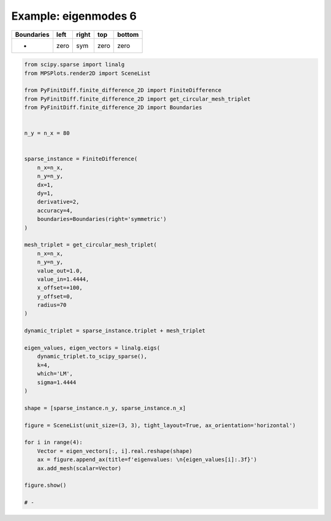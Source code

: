 
.. DO NOT EDIT.
.. THIS FILE WAS AUTOMATICALLY GENERATED BY SPHINX-GALLERY.
.. TO MAKE CHANGES, EDIT THE SOURCE PYTHON FILE:
.. "gallery/eigenmodes_2d/plot_right_symmetric.py"
.. LINE NUMBERS ARE GIVEN BELOW.

.. only:: html

    .. note::
        :class: sphx-glr-download-link-note

        :ref:`Go to the end <sphx_glr_download_gallery_eigenmodes_2d_plot_right_symmetric.py>`
        to download the full example code

.. rst-class:: sphx-glr-example-title

.. _sphx_glr_gallery_eigenmodes_2d_plot_right_symmetric.py:


Example: eigenmodes 6
=====================

.. GENERATED FROM PYTHON SOURCE LINES 8-13

+-------------+------------+--------------+------------+------------+
| Boundaries  |    left    |     right    |    top     |   bottom   |
+=============+============+==============+============+============+
|      -      |    zero    |     sym      |   zero     |   zero     |
+-------------+------------+--------------+------------+------------+

.. GENERATED FROM PYTHON SOURCE LINES 13-66

.. code-block:: python3


    from scipy.sparse import linalg
    from MPSPlots.render2D import SceneList

    from PyFinitDiff.finite_difference_2D import FiniteDifference
    from PyFinitDiff.finite_difference_2D import get_circular_mesh_triplet
    from PyFinitDiff.finite_difference_2D import Boundaries


    n_y = n_x = 80


    sparse_instance = FiniteDifference(
        n_x=n_x,
        n_y=n_y,
        dx=1,
        dy=1,
        derivative=2,
        accuracy=4,
        boundaries=Boundaries(right='symmetric')
    )

    mesh_triplet = get_circular_mesh_triplet(
        n_x=n_x,
        n_y=n_y,
        value_out=1.0,
        value_in=1.4444,
        x_offset=+100,
        y_offset=0,
        radius=70
    )

    dynamic_triplet = sparse_instance.triplet + mesh_triplet

    eigen_values, eigen_vectors = linalg.eigs(
        dynamic_triplet.to_scipy_sparse(),
        k=4,
        which='LM',
        sigma=1.4444
    )

    shape = [sparse_instance.n_y, sparse_instance.n_x]

    figure = SceneList(unit_size=(3, 3), tight_layout=True, ax_orientation='horizontal')

    for i in range(4):
        Vector = eigen_vectors[:, i].real.reshape(shape)
        ax = figure.append_ax(title=f'eigenvalues: \n{eigen_values[i]:.3f}')
        ax.add_mesh(scalar=Vector)

    figure.show()

    # -



.. image-sg:: /gallery/eigenmodes_2d/images/sphx_glr_plot_right_symmetric_001.png
   :alt: , eigenvalues:  1.438+0.000j, eigenvalues:  1.427+0.000j, eigenvalues:  1.413+0.000j, eigenvalues:  1.409+0.000j
   :srcset: /gallery/eigenmodes_2d/images/sphx_glr_plot_right_symmetric_001.png
   :class: sphx-glr-single-img


.. rst-class:: sphx-glr-script-out

 .. code-block:: none


    SceneList(unit_size=(3, 3), tight_layout=True, transparent_background=False, title='', padding=1.0, axis_list=[Axis(row=0, col=0, x_label=None, y_label=None, title='eigenvalues: \n1.438+0.000j', show_grid=True, show_legend=False, legend_position='best', x_scale='linear', y_scale='linear', x_limits=None, y_limits=None, equal_limits=False, projection=None, font_size=16, tick_size=14, y_tick_position='left', x_tick_position='bottom', show_ticks=True, show_colorbar=None, legend_font_size=14, line_width=None, line_style=None, x_scale_factor=None, y_scale_factor=None, aspect_ratio='auto', _artist_list=[Mesh(scalar=array([[ 5.61963281e-19, -3.00539197e-19,  3.14762118e-19, ...,
             7.92620551e-07,  8.17725275e-07,  8.26347153e-07],
           [-1.87959325e-19,  1.23064355e-19,  4.90081366e-19, ...,
             2.02041300e-06,  2.08629761e-06,  2.10896780e-06],
           [ 4.58197633e-19, -3.21949808e-19, -2.56260623e-19, ...,
             4.21244470e-06,  4.35584272e-06,  4.40533250e-06],
           ...,
           [ 8.73257972e-19,  7.49758713e-19,  5.46071354e-20, ...,
             4.21244470e-06,  4.35584272e-06,  4.40533250e-06],
           [ 2.90514052e-19,  3.11988506e-19,  5.31209453e-20, ...,
             2.02041300e-06,  2.08629761e-06,  2.10896780e-06],
           [-4.62039380e-19, -3.08205770e-19, -3.27265320e-20, ...,
             7.92620551e-07,  8.17725275e-07,  8.26347153e-07]]), x=array([ 0,  1,  2,  3,  4,  5,  6,  7,  8,  9, 10, 11, 12, 13, 14, 15, 16,
           17, 18, 19, 20, 21, 22, 23, 24, 25, 26, 27, 28, 29, 30, 31, 32, 33,
           34, 35, 36, 37, 38, 39, 40, 41, 42, 43, 44, 45, 46, 47, 48, 49, 50,
           51, 52, 53, 54, 55, 56, 57, 58, 59, 60, 61, 62, 63, 64, 65, 66, 67,
           68, 69, 70, 71, 72, 73, 74, 75, 76, 77, 78, 79]), y=array([ 0,  1,  2,  3,  4,  5,  6,  7,  8,  9, 10, 11, 12, 13, 14, 15, 16,
           17, 18, 19, 20, 21, 22, 23, 24, 25, 26, 27, 28, 29, 30, 31, 32, 33,
           34, 35, 36, 37, 38, 39, 40, 41, 42, 43, 44, 45, 46, 47, 48, 49, 50,
           51, 52, 53, 54, 55, 56, 57, 58, 59, 60, 61, 62, 63, 64, 65, 66, 67,
           68, 69, 70, 71, 72, 73, 74, 75, 76, 77, 78, 79]), x_scale_factor=1, y_scale_factor=1, layer_position=1, mappable=<matplotlib.collections.QuadMesh object at 0x1311fcb90>), Mesh(scalar=array([[ 5.61963281e-19, -3.00539197e-19,  3.14762118e-19, ...,
             7.92620551e-07,  8.17725275e-07,  8.26347153e-07],
           [-1.87959325e-19,  1.23064355e-19,  4.90081366e-19, ...,
             2.02041300e-06,  2.08629761e-06,  2.10896780e-06],
           [ 4.58197633e-19, -3.21949808e-19, -2.56260623e-19, ...,
             4.21244470e-06,  4.35584272e-06,  4.40533250e-06],
           ...,
           [ 8.73257972e-19,  7.49758713e-19,  5.46071354e-20, ...,
             4.21244470e-06,  4.35584272e-06,  4.40533250e-06],
           [ 2.90514052e-19,  3.11988506e-19,  5.31209453e-20, ...,
             2.02041300e-06,  2.08629761e-06,  2.10896780e-06],
           [-4.62039380e-19, -3.08205770e-19, -3.27265320e-20, ...,
             7.92620551e-07,  8.17725275e-07,  8.26347153e-07]]), x=array([ 0,  1,  2,  3,  4,  5,  6,  7,  8,  9, 10, 11, 12, 13, 14, 15, 16,
           17, 18, 19, 20, 21, 22, 23, 24, 25, 26, 27, 28, 29, 30, 31, 32, 33,
           34, 35, 36, 37, 38, 39, 40, 41, 42, 43, 44, 45, 46, 47, 48, 49, 50,
           51, 52, 53, 54, 55, 56, 57, 58, 59, 60, 61, 62, 63, 64, 65, 66, 67,
           68, 69, 70, 71, 72, 73, 74, 75, 76, 77, 78, 79]), y=array([ 0,  1,  2,  3,  4,  5,  6,  7,  8,  9, 10, 11, 12, 13, 14, 15, 16,
           17, 18, 19, 20, 21, 22, 23, 24, 25, 26, 27, 28, 29, 30, 31, 32, 33,
           34, 35, 36, 37, 38, 39, 40, 41, 42, 43, 44, 45, 46, 47, 48, 49, 50,
           51, 52, 53, 54, 55, 56, 57, 58, 59, 60, 61, 62, 63, 64, 65, 66, 67,
           68, 69, 70, 71, 72, 73, 74, 75, 76, 77, 78, 79]), x_scale_factor=1, y_scale_factor=1, layer_position=1, mappable=<matplotlib.collections.QuadMesh object at 0x1311fcb90>)], mpl_ax=<Axes: title={'center': 'eigenvalues: \n1.438+0.000j'}>, colorbar=Colorbar(artist=None, discreet=False, position='right', colormap=<matplotlib.colors.LinearSegmentedColormap object at 0x125418050>, orientation='vertical', symmetric=False, log_norm=False, numeric_format=None, n_ticks=None, label_size=None, width='10%', padding=0.1, norm=None, label='', mappable=None)), Axis(row=0, col=1, x_label=None, y_label=None, title='eigenvalues: \n1.427+0.000j', show_grid=True, show_legend=False, legend_position='best', x_scale='linear', y_scale='linear', x_limits=None, y_limits=None, equal_limits=False, projection=None, font_size=16, tick_size=14, y_tick_position='left', x_tick_position='bottom', show_ticks=True, show_colorbar=None, legend_font_size=14, line_width=None, line_style=None, x_scale_factor=None, y_scale_factor=None, aspect_ratio='auto', _artist_list=[Mesh(scalar=array([[-1.64137804e-18,  1.23853732e-18, -1.02970499e-18, ...,
             1.93120888e-06,  1.99377770e-06,  2.01526787e-06],
           [ 1.37924040e-18, -4.22421580e-19, -1.82456479e-18, ...,
             4.90150176e-06,  5.06500185e-06,  5.12126257e-06],
           [-1.16847617e-18,  2.29437034e-18,  1.96413451e-18, ...,
             1.01575948e-05,  1.05113302e-05,  1.06334084e-05],
           ...,
           [-1.42821577e-18, -9.64502406e-19,  4.33081554e-19, ...,
            -1.01575948e-05, -1.05113302e-05, -1.06334084e-05],
           [-5.12541794e-19, -5.51483976e-19,  1.22542477e-18, ...,
            -4.90150176e-06, -5.06500185e-06, -5.12126257e-06],
           [ 1.46892667e-18,  1.06281399e-18,  3.17706228e-19, ...,
            -1.93120888e-06, -1.99377770e-06, -2.01526787e-06]]), x=array([ 0,  1,  2,  3,  4,  5,  6,  7,  8,  9, 10, 11, 12, 13, 14, 15, 16,
           17, 18, 19, 20, 21, 22, 23, 24, 25, 26, 27, 28, 29, 30, 31, 32, 33,
           34, 35, 36, 37, 38, 39, 40, 41, 42, 43, 44, 45, 46, 47, 48, 49, 50,
           51, 52, 53, 54, 55, 56, 57, 58, 59, 60, 61, 62, 63, 64, 65, 66, 67,
           68, 69, 70, 71, 72, 73, 74, 75, 76, 77, 78, 79]), y=array([ 0,  1,  2,  3,  4,  5,  6,  7,  8,  9, 10, 11, 12, 13, 14, 15, 16,
           17, 18, 19, 20, 21, 22, 23, 24, 25, 26, 27, 28, 29, 30, 31, 32, 33,
           34, 35, 36, 37, 38, 39, 40, 41, 42, 43, 44, 45, 46, 47, 48, 49, 50,
           51, 52, 53, 54, 55, 56, 57, 58, 59, 60, 61, 62, 63, 64, 65, 66, 67,
           68, 69, 70, 71, 72, 73, 74, 75, 76, 77, 78, 79]), x_scale_factor=1, y_scale_factor=1, layer_position=1, mappable=<matplotlib.collections.QuadMesh object at 0x130f49310>), Mesh(scalar=array([[-1.64137804e-18,  1.23853732e-18, -1.02970499e-18, ...,
             1.93120888e-06,  1.99377770e-06,  2.01526787e-06],
           [ 1.37924040e-18, -4.22421580e-19, -1.82456479e-18, ...,
             4.90150176e-06,  5.06500185e-06,  5.12126257e-06],
           [-1.16847617e-18,  2.29437034e-18,  1.96413451e-18, ...,
             1.01575948e-05,  1.05113302e-05,  1.06334084e-05],
           ...,
           [-1.42821577e-18, -9.64502406e-19,  4.33081554e-19, ...,
            -1.01575948e-05, -1.05113302e-05, -1.06334084e-05],
           [-5.12541794e-19, -5.51483976e-19,  1.22542477e-18, ...,
            -4.90150176e-06, -5.06500185e-06, -5.12126257e-06],
           [ 1.46892667e-18,  1.06281399e-18,  3.17706228e-19, ...,
            -1.93120888e-06, -1.99377770e-06, -2.01526787e-06]]), x=array([ 0,  1,  2,  3,  4,  5,  6,  7,  8,  9, 10, 11, 12, 13, 14, 15, 16,
           17, 18, 19, 20, 21, 22, 23, 24, 25, 26, 27, 28, 29, 30, 31, 32, 33,
           34, 35, 36, 37, 38, 39, 40, 41, 42, 43, 44, 45, 46, 47, 48, 49, 50,
           51, 52, 53, 54, 55, 56, 57, 58, 59, 60, 61, 62, 63, 64, 65, 66, 67,
           68, 69, 70, 71, 72, 73, 74, 75, 76, 77, 78, 79]), y=array([ 0,  1,  2,  3,  4,  5,  6,  7,  8,  9, 10, 11, 12, 13, 14, 15, 16,
           17, 18, 19, 20, 21, 22, 23, 24, 25, 26, 27, 28, 29, 30, 31, 32, 33,
           34, 35, 36, 37, 38, 39, 40, 41, 42, 43, 44, 45, 46, 47, 48, 49, 50,
           51, 52, 53, 54, 55, 56, 57, 58, 59, 60, 61, 62, 63, 64, 65, 66, 67,
           68, 69, 70, 71, 72, 73, 74, 75, 76, 77, 78, 79]), x_scale_factor=1, y_scale_factor=1, layer_position=1, mappable=<matplotlib.collections.QuadMesh object at 0x130f49310>)], mpl_ax=<Axes: title={'center': 'eigenvalues: \n1.427+0.000j'}>, colorbar=Colorbar(artist=None, discreet=False, position='right', colormap=<matplotlib.colors.LinearSegmentedColormap object at 0x125418050>, orientation='vertical', symmetric=False, log_norm=False, numeric_format=None, n_ticks=None, label_size=None, width='10%', padding=0.1, norm=None, label='', mappable=None)), Axis(row=0, col=2, x_label=None, y_label=None, title='eigenvalues: \n1.413+0.000j', show_grid=True, show_legend=False, legend_position='best', x_scale='linear', y_scale='linear', x_limits=None, y_limits=None, equal_limits=False, projection=None, font_size=16, tick_size=14, y_tick_position='left', x_tick_position='bottom', show_ticks=True, show_colorbar=None, legend_font_size=14, line_width=None, line_style=None, x_scale_factor=None, y_scale_factor=None, aspect_ratio='auto', _artist_list=[Mesh(scalar=array([[ 1.07826186e-18, -9.10713473e-19,  7.42207286e-19, ...,
            -2.84042042e-06, -2.94009575e-06, -2.97434752e-06],
           [-1.30808533e-18,  7.24802610e-19,  2.85290162e-19, ...,
            -7.17128610e-06, -7.43041117e-06, -7.51961102e-06],
           [-3.31119299e-21, -1.06706201e-18, -1.18578936e-18, ...,
            -1.47518255e-05, -1.53083909e-05, -1.55005094e-05],
           ...,
           [-2.69436731e-18, -3.01045485e-18, -7.57404530e-19, ...,
            -1.47518255e-05, -1.53083909e-05, -1.55005094e-05],
           [-8.36407297e-19, -5.30109929e-19, -1.07976022e-18, ...,
            -7.17128610e-06, -7.43041117e-06, -7.51961102e-06],
           [ 3.63270964e-20,  6.11116677e-19,  1.42328798e-19, ...,
            -2.84042042e-06, -2.94009575e-06, -2.97434752e-06]]), x=array([ 0,  1,  2,  3,  4,  5,  6,  7,  8,  9, 10, 11, 12, 13, 14, 15, 16,
           17, 18, 19, 20, 21, 22, 23, 24, 25, 26, 27, 28, 29, 30, 31, 32, 33,
           34, 35, 36, 37, 38, 39, 40, 41, 42, 43, 44, 45, 46, 47, 48, 49, 50,
           51, 52, 53, 54, 55, 56, 57, 58, 59, 60, 61, 62, 63, 64, 65, 66, 67,
           68, 69, 70, 71, 72, 73, 74, 75, 76, 77, 78, 79]), y=array([ 0,  1,  2,  3,  4,  5,  6,  7,  8,  9, 10, 11, 12, 13, 14, 15, 16,
           17, 18, 19, 20, 21, 22, 23, 24, 25, 26, 27, 28, 29, 30, 31, 32, 33,
           34, 35, 36, 37, 38, 39, 40, 41, 42, 43, 44, 45, 46, 47, 48, 49, 50,
           51, 52, 53, 54, 55, 56, 57, 58, 59, 60, 61, 62, 63, 64, 65, 66, 67,
           68, 69, 70, 71, 72, 73, 74, 75, 76, 77, 78, 79]), x_scale_factor=1, y_scale_factor=1, layer_position=1, mappable=<matplotlib.collections.QuadMesh object at 0x130e61d10>), Mesh(scalar=array([[ 1.07826186e-18, -9.10713473e-19,  7.42207286e-19, ...,
            -2.84042042e-06, -2.94009575e-06, -2.97434752e-06],
           [-1.30808533e-18,  7.24802610e-19,  2.85290162e-19, ...,
            -7.17128610e-06, -7.43041117e-06, -7.51961102e-06],
           [-3.31119299e-21, -1.06706201e-18, -1.18578936e-18, ...,
            -1.47518255e-05, -1.53083909e-05, -1.55005094e-05],
           ...,
           [-2.69436731e-18, -3.01045485e-18, -7.57404530e-19, ...,
            -1.47518255e-05, -1.53083909e-05, -1.55005094e-05],
           [-8.36407297e-19, -5.30109929e-19, -1.07976022e-18, ...,
            -7.17128610e-06, -7.43041117e-06, -7.51961102e-06],
           [ 3.63270964e-20,  6.11116677e-19,  1.42328798e-19, ...,
            -2.84042042e-06, -2.94009575e-06, -2.97434752e-06]]), x=array([ 0,  1,  2,  3,  4,  5,  6,  7,  8,  9, 10, 11, 12, 13, 14, 15, 16,
           17, 18, 19, 20, 21, 22, 23, 24, 25, 26, 27, 28, 29, 30, 31, 32, 33,
           34, 35, 36, 37, 38, 39, 40, 41, 42, 43, 44, 45, 46, 47, 48, 49, 50,
           51, 52, 53, 54, 55, 56, 57, 58, 59, 60, 61, 62, 63, 64, 65, 66, 67,
           68, 69, 70, 71, 72, 73, 74, 75, 76, 77, 78, 79]), y=array([ 0,  1,  2,  3,  4,  5,  6,  7,  8,  9, 10, 11, 12, 13, 14, 15, 16,
           17, 18, 19, 20, 21, 22, 23, 24, 25, 26, 27, 28, 29, 30, 31, 32, 33,
           34, 35, 36, 37, 38, 39, 40, 41, 42, 43, 44, 45, 46, 47, 48, 49, 50,
           51, 52, 53, 54, 55, 56, 57, 58, 59, 60, 61, 62, 63, 64, 65, 66, 67,
           68, 69, 70, 71, 72, 73, 74, 75, 76, 77, 78, 79]), x_scale_factor=1, y_scale_factor=1, layer_position=1, mappable=<matplotlib.collections.QuadMesh object at 0x130e61d10>)], mpl_ax=<Axes: title={'center': 'eigenvalues: \n1.413+0.000j'}>, colorbar=Colorbar(artist=None, discreet=False, position='right', colormap=<matplotlib.colors.LinearSegmentedColormap object at 0x125418050>, orientation='vertical', symmetric=False, log_norm=False, numeric_format=None, n_ticks=None, label_size=None, width='10%', padding=0.1, norm=None, label='', mappable=None)), Axis(row=0, col=3, x_label=None, y_label=None, title='eigenvalues: \n1.409+0.000j', show_grid=True, show_legend=False, legend_position='best', x_scale='linear', y_scale='linear', x_limits=None, y_limits=None, equal_limits=False, projection=None, font_size=16, tick_size=14, y_tick_position='left', x_tick_position='bottom', show_ticks=True, show_colorbar=None, legend_font_size=14, line_width=None, line_style=None, x_scale_factor=None, y_scale_factor=None, aspect_ratio='auto', _artist_list=[Mesh(scalar=array([[ 3.58160184e-18, -2.78137880e-18,  2.31615500e-18, ...,
             2.34823603e-06,  2.42084758e-06,  2.44577449e-06],
           [-3.93762150e-18,  1.41583391e-18,  4.21984193e-18, ...,
             5.91057241e-06,  6.09871182e-06,  6.16341933e-06],
           [ 2.46964676e-18, -4.41969895e-18, -3.46104936e-18, ...,
             1.21056478e-05,  1.25079518e-05,  1.26467296e-05],
           ...,
           [ 3.98173503e-19, -8.30865166e-19, -1.27609186e-18, ...,
             1.21056478e-05,  1.25079518e-05,  1.26467296e-05],
           [ 6.76495675e-20,  6.73249699e-19, -3.07848913e-18, ...,
             5.91057241e-06,  6.09871182e-06,  6.16341933e-06],
           [-2.41994338e-18, -1.24654607e-18, -1.60569273e-19, ...,
             2.34823603e-06,  2.42084758e-06,  2.44577449e-06]]), x=array([ 0,  1,  2,  3,  4,  5,  6,  7,  8,  9, 10, 11, 12, 13, 14, 15, 16,
           17, 18, 19, 20, 21, 22, 23, 24, 25, 26, 27, 28, 29, 30, 31, 32, 33,
           34, 35, 36, 37, 38, 39, 40, 41, 42, 43, 44, 45, 46, 47, 48, 49, 50,
           51, 52, 53, 54, 55, 56, 57, 58, 59, 60, 61, 62, 63, 64, 65, 66, 67,
           68, 69, 70, 71, 72, 73, 74, 75, 76, 77, 78, 79]), y=array([ 0,  1,  2,  3,  4,  5,  6,  7,  8,  9, 10, 11, 12, 13, 14, 15, 16,
           17, 18, 19, 20, 21, 22, 23, 24, 25, 26, 27, 28, 29, 30, 31, 32, 33,
           34, 35, 36, 37, 38, 39, 40, 41, 42, 43, 44, 45, 46, 47, 48, 49, 50,
           51, 52, 53, 54, 55, 56, 57, 58, 59, 60, 61, 62, 63, 64, 65, 66, 67,
           68, 69, 70, 71, 72, 73, 74, 75, 76, 77, 78, 79]), x_scale_factor=1, y_scale_factor=1, layer_position=1, mappable=<matplotlib.collections.QuadMesh object at 0x130fdf510>), Mesh(scalar=array([[ 3.58160184e-18, -2.78137880e-18,  2.31615500e-18, ...,
             2.34823603e-06,  2.42084758e-06,  2.44577449e-06],
           [-3.93762150e-18,  1.41583391e-18,  4.21984193e-18, ...,
             5.91057241e-06,  6.09871182e-06,  6.16341933e-06],
           [ 2.46964676e-18, -4.41969895e-18, -3.46104936e-18, ...,
             1.21056478e-05,  1.25079518e-05,  1.26467296e-05],
           ...,
           [ 3.98173503e-19, -8.30865166e-19, -1.27609186e-18, ...,
             1.21056478e-05,  1.25079518e-05,  1.26467296e-05],
           [ 6.76495675e-20,  6.73249699e-19, -3.07848913e-18, ...,
             5.91057241e-06,  6.09871182e-06,  6.16341933e-06],
           [-2.41994338e-18, -1.24654607e-18, -1.60569273e-19, ...,
             2.34823603e-06,  2.42084758e-06,  2.44577449e-06]]), x=array([ 0,  1,  2,  3,  4,  5,  6,  7,  8,  9, 10, 11, 12, 13, 14, 15, 16,
           17, 18, 19, 20, 21, 22, 23, 24, 25, 26, 27, 28, 29, 30, 31, 32, 33,
           34, 35, 36, 37, 38, 39, 40, 41, 42, 43, 44, 45, 46, 47, 48, 49, 50,
           51, 52, 53, 54, 55, 56, 57, 58, 59, 60, 61, 62, 63, 64, 65, 66, 67,
           68, 69, 70, 71, 72, 73, 74, 75, 76, 77, 78, 79]), y=array([ 0,  1,  2,  3,  4,  5,  6,  7,  8,  9, 10, 11, 12, 13, 14, 15, 16,
           17, 18, 19, 20, 21, 22, 23, 24, 25, 26, 27, 28, 29, 30, 31, 32, 33,
           34, 35, 36, 37, 38, 39, 40, 41, 42, 43, 44, 45, 46, 47, 48, 49, 50,
           51, 52, 53, 54, 55, 56, 57, 58, 59, 60, 61, 62, 63, 64, 65, 66, 67,
           68, 69, 70, 71, 72, 73, 74, 75, 76, 77, 78, 79]), x_scale_factor=1, y_scale_factor=1, layer_position=1, mappable=<matplotlib.collections.QuadMesh object at 0x130fdf510>)], mpl_ax=<Axes: title={'center': 'eigenvalues: \n1.409+0.000j'}>, colorbar=Colorbar(artist=None, discreet=False, position='right', colormap=<matplotlib.colors.LinearSegmentedColormap object at 0x125418050>, orientation='vertical', symmetric=False, log_norm=False, numeric_format=None, n_ticks=None, label_size=None, width='10%', padding=0.1, norm=None, label='', mappable=None))], _mpl_figure=<Figure size 1200x300 with 4 Axes>, mpl_axis_generated=False, axis_generated=True, ax_orientation='horizontal')




.. rst-class:: sphx-glr-timing

   **Total running time of the script:** (0 minutes 3.252 seconds)


.. _sphx_glr_download_gallery_eigenmodes_2d_plot_right_symmetric.py:

.. only:: html

  .. container:: sphx-glr-footer sphx-glr-footer-example




    .. container:: sphx-glr-download sphx-glr-download-python

      :download:`Download Python source code: plot_right_symmetric.py <plot_right_symmetric.py>`

    .. container:: sphx-glr-download sphx-glr-download-jupyter

      :download:`Download Jupyter notebook: plot_right_symmetric.ipynb <plot_right_symmetric.ipynb>`


.. only:: html

 .. rst-class:: sphx-glr-signature

    `Gallery generated by Sphinx-Gallery <https://sphinx-gallery.github.io>`_
